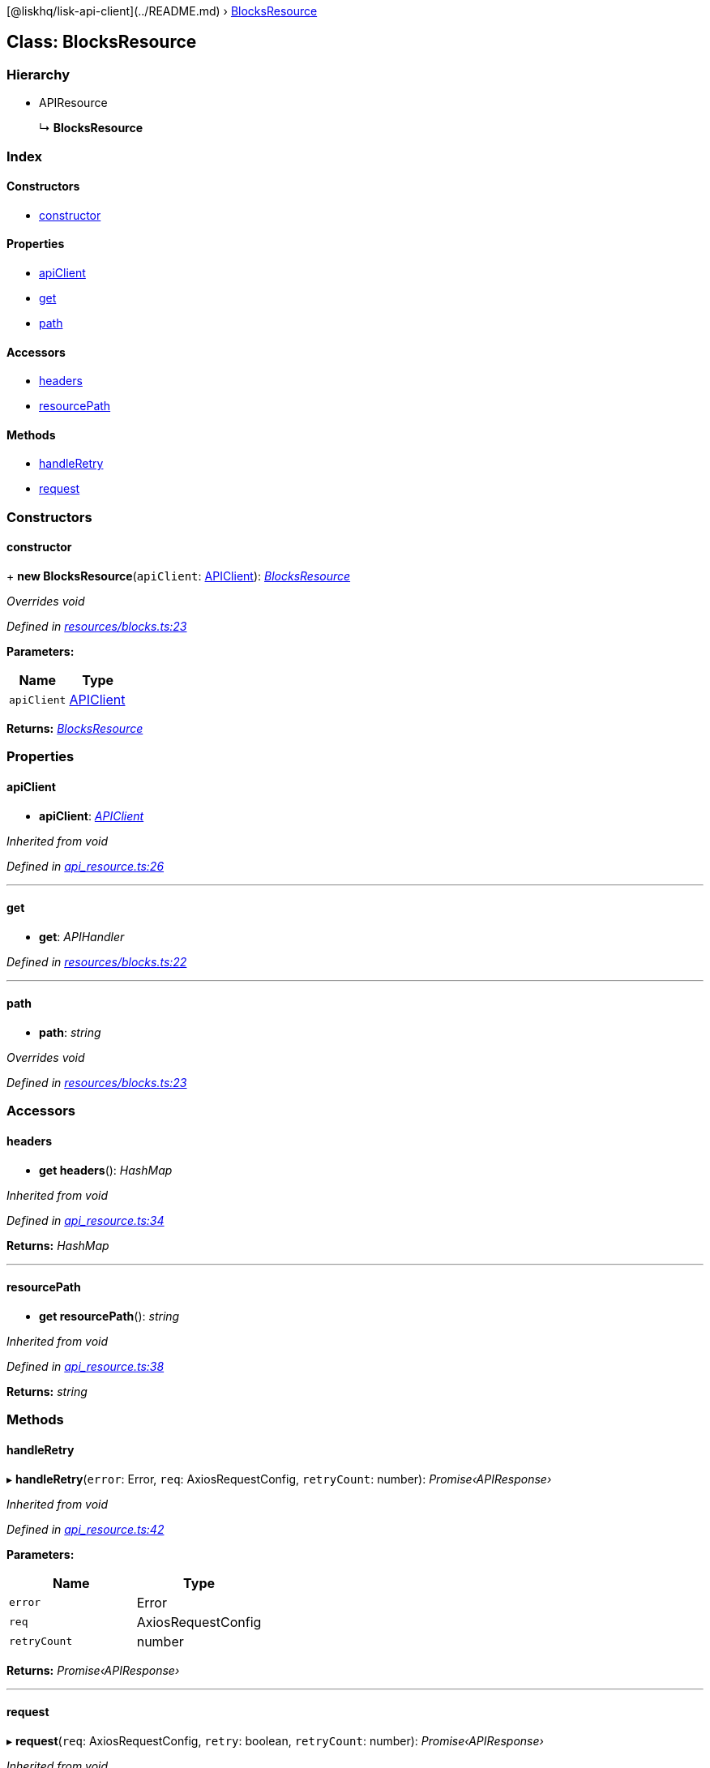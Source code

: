 {empty}[@liskhq/lisk-api-client](../README.md) ›
link:blocksresource.md[BlocksResource]

== Class: BlocksResource

=== Hierarchy

* APIResource
+
↳ *BlocksResource*

=== Index

==== Constructors

* link:blocksresource.md#constructor[constructor]

==== Properties

* link:blocksresource.md#apiclient[apiClient]
* link:blocksresource.md#get[get]
* link:blocksresource.md#path[path]

==== Accessors

* link:blocksresource.md#headers[headers]
* link:blocksresource.md#resourcepath[resourcePath]

==== Methods

* link:blocksresource.md#handleretry[handleRetry]
* link:blocksresource.md#request[request]

=== Constructors

==== constructor

+ *new BlocksResource*(`+apiClient+`: link:apiclient.md[APIClient]):
_link:blocksresource.md[BlocksResource]_

_Overrides void_

_Defined in
https://github.com/LiskHQ/lisk-sdk/blob/e48ce8907/elements/lisk-api-client/src/resources/blocks.ts#L23[resources/blocks.ts:23]_

*Parameters:*

[cols=",",options="header",]
|===
|Name |Type
|`+apiClient+` |link:apiclient.md[APIClient]
|===

*Returns:* _link:blocksresource.md[BlocksResource]_

=== Properties

==== apiClient

• *apiClient*: _link:apiclient.md[APIClient]_

_Inherited from void_

_Defined in
https://github.com/LiskHQ/lisk-sdk/blob/e48ce8907/elements/lisk-api-client/src/api_resource.ts#L26[api_resource.ts:26]_

'''''

==== get

• *get*: _APIHandler_

_Defined in
https://github.com/LiskHQ/lisk-sdk/blob/e48ce8907/elements/lisk-api-client/src/resources/blocks.ts#L22[resources/blocks.ts:22]_

'''''

==== path

• *path*: _string_

_Overrides void_

_Defined in
https://github.com/LiskHQ/lisk-sdk/blob/e48ce8907/elements/lisk-api-client/src/resources/blocks.ts#L23[resources/blocks.ts:23]_

=== Accessors

==== headers

• *get headers*(): _HashMap_

_Inherited from void_

_Defined in
https://github.com/LiskHQ/lisk-sdk/blob/e48ce8907/elements/lisk-api-client/src/api_resource.ts#L34[api_resource.ts:34]_

*Returns:* _HashMap_

'''''

==== resourcePath

• *get resourcePath*(): _string_

_Inherited from void_

_Defined in
https://github.com/LiskHQ/lisk-sdk/blob/e48ce8907/elements/lisk-api-client/src/api_resource.ts#L38[api_resource.ts:38]_

*Returns:* _string_

=== Methods

==== handleRetry

▸ *handleRetry*(`+error+`: Error, `+req+`: AxiosRequestConfig,
`+retryCount+`: number): _Promise‹APIResponse›_

_Inherited from void_

_Defined in
https://github.com/LiskHQ/lisk-sdk/blob/e48ce8907/elements/lisk-api-client/src/api_resource.ts#L42[api_resource.ts:42]_

*Parameters:*

[cols=",",options="header",]
|===
|Name |Type
|`+error+` |Error
|`+req+` |AxiosRequestConfig
|`+retryCount+` |number
|===

*Returns:* _Promise‹APIResponse›_

'''''

==== request

▸ *request*(`+req+`: AxiosRequestConfig, `+retry+`: boolean,
`+retryCount+`: number): _Promise‹APIResponse›_

_Inherited from void_

_Defined in
https://github.com/LiskHQ/lisk-sdk/blob/e48ce8907/elements/lisk-api-client/src/api_resource.ts#L67[api_resource.ts:67]_

*Parameters:*

[cols=",,",options="header",]
|===
|Name |Type |Default
|`+req+` |AxiosRequestConfig |-
|`+retry+` |boolean |-
|`+retryCount+` |number |1
|===

*Returns:* _Promise‹APIResponse›_

